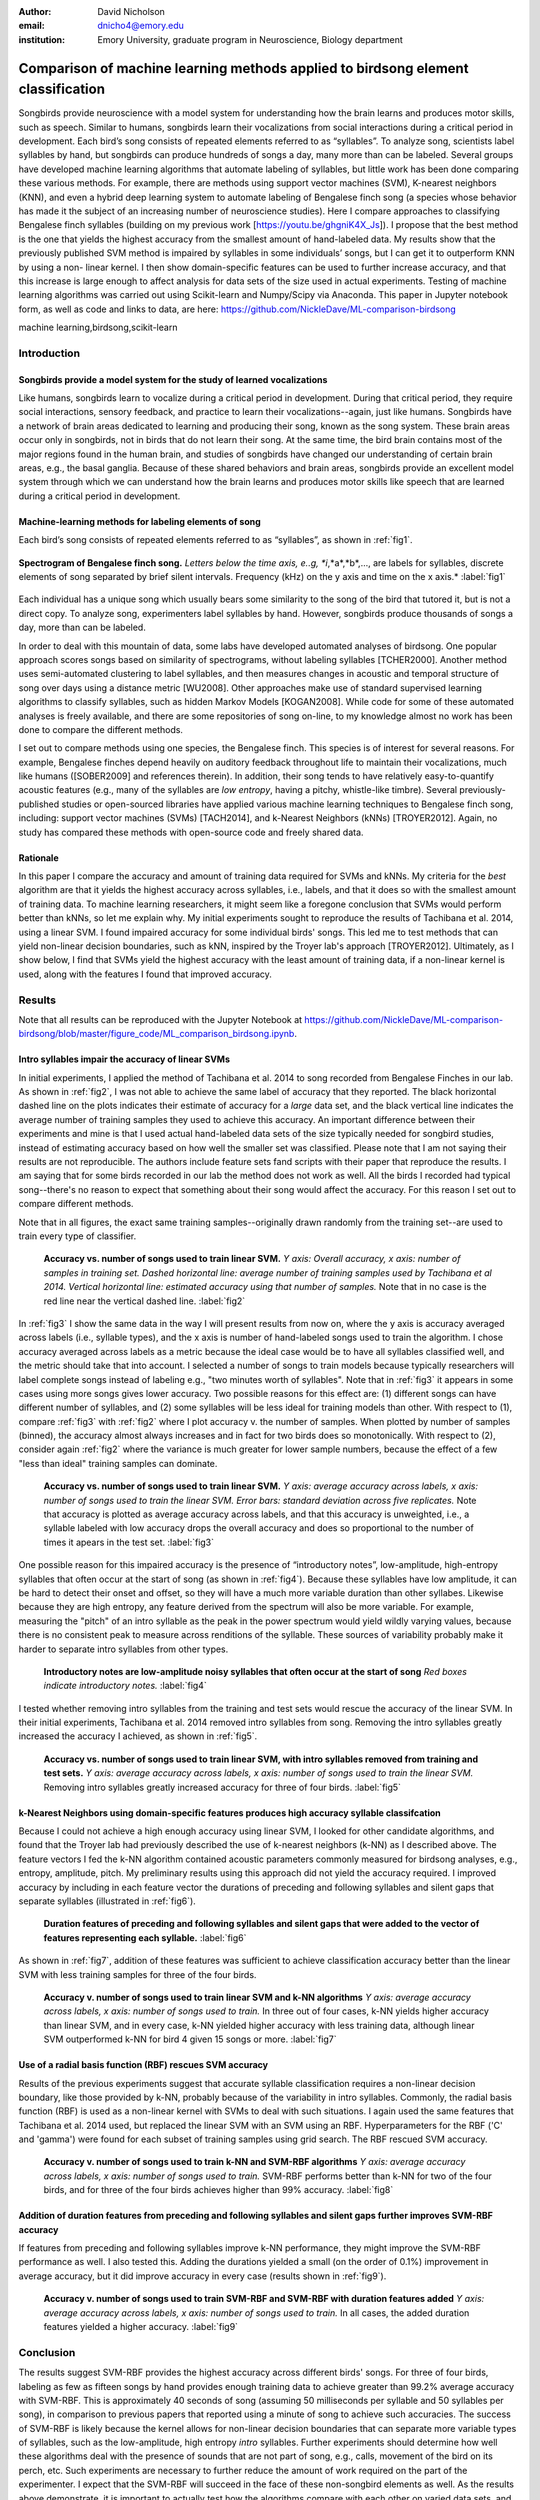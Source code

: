 ﻿:author: David Nicholson
:email: dnicho4@emory.edu
:institution: Emory University, graduate program in Neuroscience, Biology department

---------------------------------------------------------------------------------
Comparison of machine learning methods applied to birdsong element classification
---------------------------------------------------------------------------------

.. class:: abstract

    Songbirds provide neuroscience with a model system for understanding how the brain learns and produces
    motor skills, such as speech. Similar to humans, songbirds learn their vocalizations from social 
    interactions during a critical period in development. Each bird’s song consists of repeated elements 
    referred to as “syllables”. To analyze song, scientists label syllables by hand, but songbirds can 
    produce hundreds of songs a day, many more than can be labeled. Several groups have developed machine 
    learning algorithms that automate labeling of syllables, but little work has been done comparing these 
    various methods. For example, there are methods using support vector machines (SVM), K-nearest 
    neighbors (KNN), and even a hybrid deep learning system to automate labeling of Bengalese finch song (a 
    species whose behavior has made it the subject of an increasing number of neuroscience studies). Here I 
    compare approaches to classifying Bengalese finch syllables (building on my previous work 
    [https://youtu.be/ghgniK4X_Js]). I propose that the best method is the one that yields the highest accuracy
    from the smallest amount of hand-labeled data. My results show that the previously published SVM method is 
    impaired by syllables in some individuals’ songs, but I can get it to outperform KNN by using a non-
    linear kernel. I then show domain-specific features can be used to further increase accuracy, and that 
    this increase is large enough to affect analysis for data sets of the size used in actual experiments. 
    Testing of machine learning algorithms was carried out using Scikit-learn and Numpy/Scipy via Anaconda. 
    This paper in Jupyter notebook form, as well as code and links to data, are here: 
    https://github.com/NickleDave/ML-comparison-birdsong
    

.. class:: keywords

    machine learning,birdsong,scikit-learn

Introduction
------------

Songbirds provide a model system for the study of learned vocalizations
~~~~~~~~~~~~~~~~~~~~~~~~~~~~~~~~~~~~~~~~~~~~~~~~~~~~~~~~~~~~~~~~~~~~~~~

Like humans, songbirds learn to vocalize during a critical period in development. During that critical period, they require social interactions, sensory feedback, and practice to learn their vocalizations--again, just like humans. Songbirds have a network of brain areas dedicated to learning and producing their song, known as the song system. These brain areas occur only in songbirds, not in birds that do not learn their song. At the same time, the bird brain contains most of the major regions found in the human brain, and studies of songbirds have changed our understanding of certain brain areas, e.g., the basal ganglia. Because of these shared behaviors and brain areas, songbirds provide an excellent model system through which we can understand how the brain learns and produces motor skills like speech that are learned during a critical period in development.

Machine-learning methods for labeling elements of song
~~~~~~~~~~~~~~~~~~~~~~~~~~~~~~~~~~~~~~~~~~~~~~~~~~~~~~~~~~~~~~~~~~~~~~~~

Each bird’s song consists of repeated elements referred to as “syllables”, as shown in :ref:`fig1`.

.. figure:: spect_birdsong.png
    :align: center
    :figclass: w

    **Spectrogram of Bengalese finch song.** *Letters below the time axis, e..g, *i*,*a*,*b*,..., are labels for syllables, discrete elements of song separated by brief silent intervals. Frequency (kHz) on the y axis and time on the x axis.* :label:`fig1`

Each individual has a unique song which usually bears some similarity to the song of the bird that tutored it, but is not a direct copy. To analyze song, experimenters label syllables by hand. However, songbirds produce thousands of songs a day, more than can be labeled.

In order to deal with this mountain of data, some labs have developed automated analyses of birdsong. One popular approach scores songs based on similarity of spectrograms, without labeling syllables [TCHER2000]. Another method uses semi-automated clustering to label syllables, and then measures changes in acoustic and temporal structure of song over days using a distance metric [WU2008]. Other approaches make use of standard supervised learning algorithms to classify syllables, such as hidden Markov Models [KOGAN2008]. While code for some of these automated analyses is freely available, and there are some repositories of song on-line, to my knowledge almost no work has been done to compare the different methods.

I set out to compare methods using one species, the Bengalese finch. This species is of interest for several reasons. For example, Bengalese finches depend heavily on auditory feedback throughout life to maintain their vocalizations, much like humans ([SOBER2009] and references therein). In addition, their song tends to have relatively easy-to-quantify acoustic features (e.g., many of the syllables are *low entropy*, having a pitchy, whistle-like timbre). Several previously-published studies or open-sourced libraries have applied various machine learning techniques to Bengalese finch song, including: support vector machines (SVMs) [TACH2014], and k-Nearest Neighbors (kNNs) [TROYER2012]. Again, no study has compared these methods with open-source code and freely shared data.

Rationale
~~~~~~~~~
In this paper I compare the accuracy and amount of training data required for SVMs and kNNs. My criteria for the *best* algorithm are that it yields the highest accuracy across syllables, i.e., labels, and that it does so with the smallest amount of training data. To machine learning researchers, it might seem like a foregone conclusion that SVMs would perform better than kNNs, so let me explain why. My initial experiments sought to reproduce the results of Tachibana et al. 2014, using a linear SVM. I found impaired accuracy for some individual birds' songs. This led me to test methods that can yield non-linear decision boundaries, such as kNN, inspired by the Troyer lab's approach [TROYER2012]. Ultimately, as I show below, I find that SVMs yield the highest accuracy with the least amount of training data, if a non-linear kernel is used, along with the features I found that improved accuracy.

Results
----------

Note that all results can be reproduced with the Jupyter Notebook at https://github.com/NickleDave/ML-comparison-birdsong/blob/master/figure_code/ML_comparison_birdsong.ipynb. 


Intro syllables impair the accuracy of linear SVMs
~~~~~~~~~~~~~~~~~~~~~~~~~~~~~~~~~~~~~~~~~~~~~~~~~~~~~~~~~~~~~~~~~~~~~~~~

In initial experiments, I applied the method of Tachibana et al. 2014 to song recorded from Bengalese Finches in our lab. As shown in :ref:`fig2`, I was not able to achieve the same label of accuracy that they reported. The black horizontal dashed line on the plots indicates their estimate of accuracy for a *large* data set, and the black vertical line indicates the average number of training samples they used to achieve this accuracy. An important difference between their experiments and mine is that I used actual hand-labeled data sets of the size typically needed for songbird studies, instead of estimating accuracy based on how well the smaller set was classified. Please note that I am not saying their results are not reproducible. The authors include feature sets fand scripts with their paper that reproduce the results. I am saying that for some birds recorded in our lab the method does not work as well. All the birds I recorded had typical song--there's no reason to expect that something about their song would affect the accuracy. For this reason I set out to compare different methods.

Note that in all figures, the exact same training samples--originally drawn randomly from the training set--are used to train every type of classifier.

.. figure:: linsvm_rand_acc_by_sample.png

    **Accuracy vs. number of songs used to train linear SVM.** *Y axis: Overall accuracy, x axis: number of samples in training set. Dashed horizontal line: average number of training samples used by Tachibana et al 2014. Vertical horizontal line: estimated accuracy using that number of samples.* Note that in no case is the red line near the vertical dashed line. :label:`fig2`

In :ref:`fig3` I show the same data in the way I will present results from now on, where the y axis is accuracy averaged across labels (i.e., syllable types), and the x axis is number of hand-labeled songs used to train the algorithm. I chose accuracy averaged across labels as a metric because the ideal case would be to have all syllables classified well, and the metric should take that into account. I selected a number of songs to train models because typically researchers will label complete songs instead of labeling e.g., "two minutes worth of syllables". Note that in :ref:`fig3` it appears in some cases using more songs gives lower accuracy. Two possible reasons for this effect are: (1) different songs can have different number of syllables, and (2) some syllables will be less ideal for training models than other. With respect to (1), compare :ref:`fig3` with :ref:`fig2` where I plot accuracy v. the number of samples. When plotted by number of samples (binned), the accuracy almost always increases and in fact for two birds does so monotonically. With respect to (2), consider again :ref:`fig2` where the variance is much greater for lower sample numbers, because the effect of a few "less than ideal" training samples can dominate.

.. figure:: linsvm_avg_acc_by_song.png

    **Accuracy vs. number of songs used to train linear SVM.** *Y axis: average accuracy across labels, x axis: number of songs used to train the linear SVM. Error bars: standard deviation across five replicates.* Note that accuracy is plotted as average accuracy across labels, and that this accuracy is unweighted, i.e., a syllable labeled with low accuracy drops the overall accuracy and does so proportional to the number of times it apears in the test set. :label:`fig3`

One possible reason for this impaired accuracy is the presence of “introductory notes”, low-amplitude, high-entropy syllables that often occur at the start of song (as shown in :ref:`fig4`). Because these syllables have low amplitude, it can be hard to detect their onset and offset, so they will have a much more variable duration than other syllabes. Likewise because they are high entropy, any feature derived from the spectrum will also be more variable. For example, measuring the "pitch" of an intro syllable as the peak in the power spectrum would yield wildly varying values, because there is no consistent peak to measure across renditions of the syllable. These sources of variability probably make it harder to separate intro syllables from other types.

.. figure:: spect_birdsong_intro_notes.png

    **Introductory notes are low-amplitude noisy syllables that often occur at the start of song** *Red boxes indicate introductory notes.* :label:`fig4`

I tested whether removing intro syllables from the training and test sets would rescue the accuracy of the linear SVM. In their initial experiments, Tachibana et al. 2014 removed intro syllables from song. Removing the intro syllables greatly increased the accuracy I achieved, as shown in :ref:`fig5`.

.. figure:: linsvm_avg_acc_without_intro.png

    **Accuracy vs. number of songs used to train linear SVM, with intro syllables removed from training and test sets.** *Y axis: average accuracy across labels, x axis: number of songs used to train the linear SVM.* Removing intro syllables greatly increased accuracy for three of four birds. :label:`fig5`

k-Nearest Neighbors using domain-specific features produces high accuracy syllable classifcation
~~~~~~~~~~~~~~~~~~~~~~~~~~~~~~~~~~~~~~~~~~~~~~~~~~~~~~~~~~~~~~~~~~~~~~~~~~~~~~~~~~~~~~~~~~~~~~~~

Because I could not achieve a high enough accuracy using linear SVM, I looked for other candidate algorithms, and found that the Troyer lab had previously described the use of k-nearest neighbors (k-NN) as I described above. The feature vectors I fed the k-NN algorithm contained acoustic parameters commonly measured for birdsong analyses, e.g., entropy, amplitude, pitch. My preliminary results using this approach did not yield the accuracy required. I improved accuracy by including in each feature vector the durations of preceding and following syllables and silent gaps that separate syllables (illustrated in :ref:`fig6`). 

.. figure:: features.png

    **Duration features of preceding and following syllables and silent gaps that were added to the vector of features representing each syllable.** :label:`fig6`

As shown in :ref:`fig7`, addition of these features was sufficient to achieve classification accuracy better than the linear SVM with less training samples for three of the four birds.

.. figure:: linsvm_v_knn_avg_acc_by_song

    **Accuracy v. number of songs used to train linear SVM and k-NN algorithms** *Y axis: average accuracy across labels, x axis: number of songs used to train.* In three out of four cases, k-NN yields higher accuracy than linear SVM, and in every case, k-NN yielded higher accuracy with less training data, although linear SVM outperformed k-NN for bird 4 given 15 songs or more. :label:`fig7`

Use of a radial basis function (RBF) rescues SVM accuracy
~~~~~~~~~~~~~~~~~~~~~~~~~~~~~~~~~~~~~~~~~~~~~~~~~~~~~~~~~

Results of the previous experiments suggest that accurate syllable classification requires a non-linear decision boundary, like those provided by k-NN, probably because of the variability in intro syllables. Commonly, the radial basis function (RBF) is used as a non-linear kernel with SVMs to deal with such situations. I again used the same features that Tachibana et al. 2014 used, but replaced the linear SVM with an SVM using an RBF. Hyperparameters for the RBF ('C' and 'gamma') were found for each subset of training samples using grid search. The RBF rescued SVM accuracy.

.. figure:: svmrbf_v_knn_avg_acc_by_song

    **Accuracy v. number of songs used to train k-NN and SVM-RBF algorithms** *Y axis: average accuracy across labels, x axis: number of songs used to train.* SVM-RBF performs better than k-NN for two of the four birds, and for three of the four birds achieves higher than 99% accuracy. :label:`fig8`

Addition of duration features from preceding and following syllables and silent gaps further improves SVM-RBF accuracy
~~~~~~~~~~~~~~~~~~~~~~~~~~~~~~~~~~~~~~~~~~~~~~~~~~~~~~~~~~~~~~~~~~~~~~~~~~~~~~~~~~~~~~~~~~~~~~~~~~~~~~~~~~~~~~~~~~~~~~

If features from preceding and following syllables improve k-NN performance, they might improve the SVM-RBF performance as well. I also tested this. Adding the durations yielded a small (on the order of 0.1%) improvement in average accuracy, but it did improve accuracy in every case (results shown in :ref:`fig9`).

.. figure:: svmrbf_plus_dur_avg_acc_by_song.png

    **Accuracy v. number of songs used to train SVM-RBF and SVM-RBF with duration features added** *Y axis: average accuracy across labels, x axis: number of songs used to train.* In all cases, the added duration features yielded a higher accuracy. :label:`fig9`

Conclusion
----------

The results suggest SVM-RBF provides the highest accuracy across different birds' songs. For three of four birds, labeling as few as fifteen songs by hand provides enough training data to achieve greater than 99.2% average accuracy with SVM-RBF. This is approximately 40 seconds of song (assuming 50 milliseconds per syllable and 50 syllables per song), in comparison to previous papers that reported using a minute of song to achieve such accuracies. The success of SVM-RBF is likely because the kernel allows for non-linear decision boundaries that can separate more variable types of syllables, such as the low-amplitude, high entropy *intro* syllables. Further experiments should determine how well these algorithms deal with the presence of sounds that are not part of song, e.g., calls, movement of the bird on its perch, etc. Such experiments are necessary to further reduce the amount of work required on the part of the experimenter. I expect that the SVM-RBF will succeed in the face of these non-songbird elements as well. As the results above demonstrate, it is important to actually test how the algorithms compare with each other on varied data sets, and to present the results and code used to obtain those results in as accessible a manner as possible.


Methods
----------

Data acquisition
~~~~~~~~~~~~~~~~

Song was recorded from four birds, and two to four days worth of songs from each bird were labeled by hand, using custom software written in Labview and Matlab (the Labview program EvTAF for recording, and associated Matlab code for labeling and analysis [TUMER2007]). In some cases more than one person labeled song from a given bird, but using an agreed upon rubric for the labels given to syllables. Extraordinary attention was given to the labels because the song was used in behavioral experiments that could have potentially changed syllable acoustics and sequence. All the song used in this study, however, was *baseline* song recorded before the behavioral experiments. Hence I am very confident in this ground truth set.

Raw audio files were bandpass filtered to retain signal between 500 hz and 10 kHz, then smoothed with a Hanning filter. The smoothed signal was segmented into syllables by finding where its amplitude crossed a threshold and where the resulting segments were a minimum duration with a minimum interval between them. The threshold, minimum segment duration, and minimum interval between segments were kept constant for all songs from a given bird except in occassional cases where this method segmented the syllable incorrectly (e.g. because of background noise in the recording). 

Feature extraction for use with machine learning algorithms
~~~~~~~~~~~~~~~~~~~~~~~~~~~~~~~~~~~~~~~~~~~~~~~~~~~~~~~~~~~

Once syllables were segmented, features were extracted from them to be used by the machine learning algorithms. Feature extraction was also done with Matlab scripts. See https://github.com/NickleDave/ML-comparison-birdsong/master/feature_extraction_code/ for this code and for equivalents written in Python using the Matplotlib [HUNTER2007] and Numpy [VANDERWALT2011] packages. The Python versions of the code return slightly different values because of floating point error. I do not expect that using the Python code would qualitatively change the results, but I did not test this and mainly include this code to make the Matlab code easier to understand for programmers accustomed to Python. Duration and amplitude features were based on the raw signal; all other features were extracted from spectrograms.

Experiments based on [TACH2014] used the features in that paper, extracted via the code kindly provided by R.O. Tachibana.

For the k-Nearest Neighbor experiments, I used a feature set consisting of: the syllable duration, as well as the duration of the preceding and following syllables, and the preceding and following 'silent gaps' separating the syllables; the Root-Mean-Square amplitude; the spectral entropy; the 'high-low ratio' (power in the 5-10 kHz range / power in the 0-5 kHz range); delta entropy (entropy at 80% of the syllable's duration - entropy at 20% of the syllable's duration); delta high-low ratio (again the difference at 80% and 20% of the syllable's duration).


Comparison of machine learning algorithms
~~~~~~~~~~~~~~~~~~~~~~~~~~~~~~~~~~~~~~~~~

In general, the comparison consisted of an overall script that drew a random sample from a training set, and then used that sample to train all of the machine learning algorithms. The goal was to determine which algorithm could achieve the highest accuracy with the smallest amount of hand-labeled training data. By amount of data, I mean the number of songs used to train the models. I chose "number of songs" as a metric because it is most natural for an experimenter to hand-label a set number of songs. This also guaranteed that the representative number of samples for each syllable in the training set approximated their frequency in the population. Typically less common syllables apparead ~10^3 times in the training set vs. ~10^4 examples for the more common syllables. Preliminary experiments where the same number of samples for each syllable did not produce evidence that this difference in training samples would affect the results. I trained each type of model with (3,6,9,...15,21,27,33,39) songs, and generated 5 replicates for each number of songs. There were three types of models I tested: the linear support vector machine as described in [TACH2014], the k-Nearest Neighbors algorithm, and a support vector machine with a radial basis function as the kernel. Comparison of all machine learning algorithms was greatly facilitated by Scikit-learn [PEDREGOSA2011]. Hence, for the 3-song condition, I picked 3 different songs 5 times, and each time I trained all 3 models with the syllables from those songs, then calculated the accuracy. All feature sets were z-standardized before training.

To ensure that I made every effort to replicate the results from [TACH2014], I used the Liblinear package [FAN2008] directly (as those authors did) instead of the implementation in Scikit-learn (see http://scikit-learn.org/stable/modules/linear_model.html#liblinear-differences). My results were obtained using the Python API (https://github.com/ninjin/liblinear/tree/master/python) compiled for a 64-bit system. I used the exact same hyperparameters for training models that were used in [TACH2014]: L2-regularized L2-loss support vector classification with the cost parameter fixed at 1.




References
----------
.. [TCHER2000] Tchernichovski, Ofer, et al. *A procedure for an automated measurement of song similarity.* Animal Behaviour 59.6 (2000): 1167-1176.

.. [WU2008] Wu, Wei, et al. *A statistical method for quantifying songbird phonology and syntax.* Journal of neuroscience methods 174.1 (2008): 147-154.

.. [KOGAN2008] Kogan, Joseph A., and Daniel Margoliash. *Automated recognition of bird song elements from continuous recordings using dynamic time warping and hidden Markov models: A comparative study.* The Journal of the Acoustical Society of America 103.4 (1998): 2185-2196.

.. [SOBER2009] Sober, Samuel J., and Michael S. Brainard. *Adult birdsong is actively maintained by error correction.* Nature neuroscience 12.7 (2009): 927-931.

.. [TACH2014] Tachibana, Ryosuke O., Naoya Oosugi, and Kazuo Okanoya. *Semi-automatic classification of birdsong elements using a linear support vector machine.* PloS one 9.3 (2014): e92584.

.. [TROYER2012] http://www.utsa.edu/troyerlab/software.html

.. [FAN2008] Fan, Rong-En, et al. *LIBLINEAR: A library for large linear classification.* The Journal of Machine Learning Research 9 (2008): 1871-1874.

.. [TUMER2007] Tumer, Evren C., and Michael S. Brainard. *Performance variability enables adaptive plasticity of ‘crystallized’adult birdsong.* Nature 450.7173 (2007): 1240-1244.

.. [VANDERWALT2011] Van Der Walt, Stefan, S. Chris Colbert, and Gael Varoquaux. *The NumPy array: a structure for efficient numerical computation.* Computing in Science & Engineering 13.2 (2011): 22-30.

.. [HUNTER2007] Hunter, John D. *Matplotlib: A 2D graphics environment.* Computing in science and engineering 9.3 (2007): 90-95.

.. [PEDREGOSA2011] Pedregosa, Fabian, et al. *Scikit-learn: Machine learning in Python.* The Journal of Machine Learning Research 12 (2011): 2825-2830.
